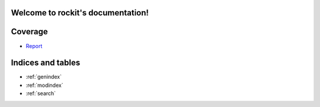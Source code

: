 .. rockit documentation master file, created by
   sphinx-quickstart on Wed Jul 24 12:29:07 2019.
   You can adapt this file completely to your liking, but it should at least
   contain the root `toctree` directive.

Welcome to rockit's documentation!
================================

 .. automodule:: rockit
    :members:

Coverage
========

* `Report <./coverage/index.html>`_

Indices and tables
==================

* :ref:`genindex`
* :ref:`modindex`
* :ref:`search`
